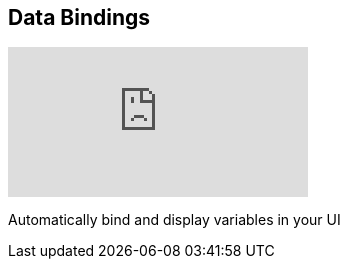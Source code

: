 [#tutorials/getting-started/transitions]

## Data Bindings

video::hfwxXAbk[youtube]

Automatically bind and display variables in your UI